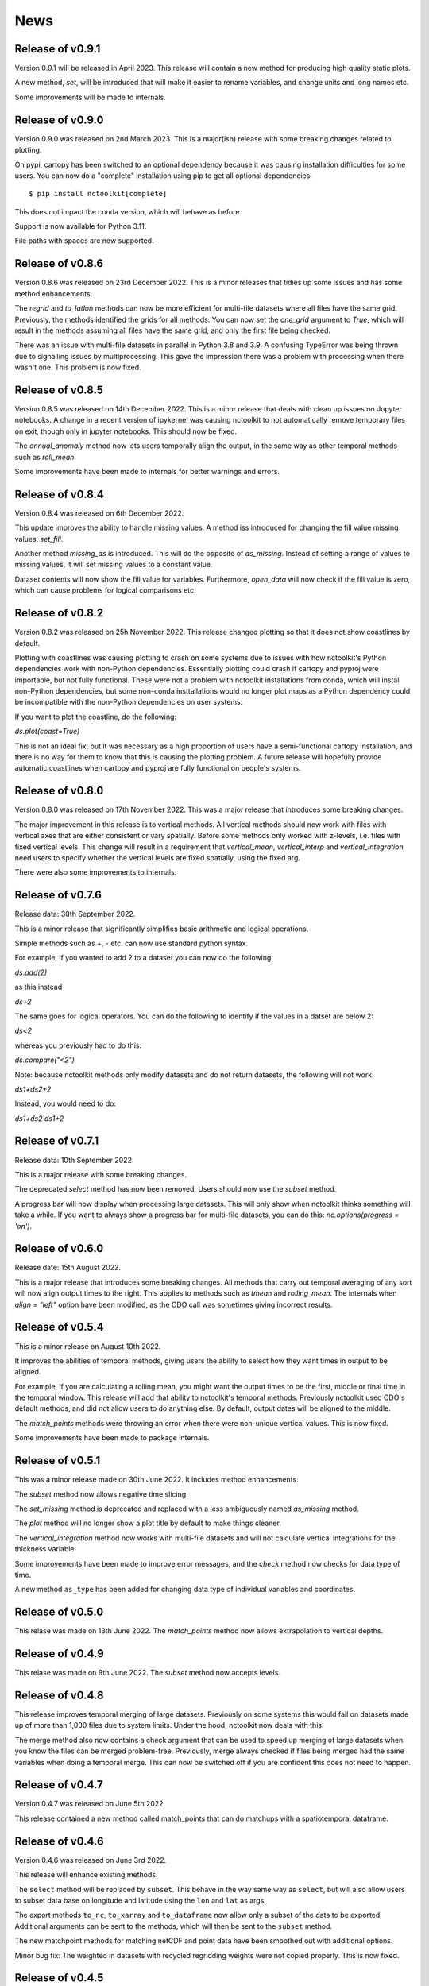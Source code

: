 News
============

Release of v0.9.1
---------------

Version 0.9.1 will be released in April 2023. This release will contain a new method for producing high quality static plots.

A new method, `set`, will be introduced that will make it easier to rename variables, and change units and long names etc.

Some improvements will be made to internals.

Release of v0.9.0
---------------

Version 0.9.0 was released on 2nd March 2023. This is a major(ish) release with some breaking changes related to plotting.

On pypi, cartopy has been switched to an optional dependency because it was causing installation difficulties for some users. You can now do a "complete" installation using pip to get all optional dependencies::

    $ pip install nctoolkit[complete]

This does not impact the conda version, which will behave as before.

Support is now available for Python 3.11.

File paths with spaces are now supported. 





Release of v0.8.6
---------------

Version 0.8.6 was released on 23rd December 2022. This is a minor releases that tidies up some issues and has some method enhancements.

The `regrid` and `to_latlon` methods can now be more efficient for multi-file datasets where all files have the same grid. Previously, the methods identified the grids for all methods. You 
can now set the `one_grid` argument to `True`, which will result in the methods assuming all files have the same grid, and only the first file being checked.

There was an issue with multi-file datasets in parallel in Python 3.8 and 3.9. A confusing TypeError was being thrown due to signalling issues by multiprocessing. This gave the impression there was
a problem with processing when there wasn't one. This problem is now fixed.


Release of v0.8.5
---------------

Version 0.8.5 was released on 14th December 2022. This is a minor release that deals with clean up issues on Jupyter notebooks. A change in a recent version of ipykernel was causing nctoolkit to not automatically remove
temporary files on exit, though only in jupyter notebooks. This should now be fixed.

The `annual_anomaly` method now lets users temporally align the output, in the same way as other temporal methods such as `roll_mean`.

Some improvements have been made to internals for better warnings and errors.



Release of v0.8.4
---------------

Version 0.8.4 was released on 6th  December 2022.

This update improves the ability to handle missing values. A method iss introduced for changing the fill value missing values, `set_fill`.

Another method `missing_as` is introduced. This will do the opposite of `as_missing`. Instead of setting a range of values to missing values, it will set missing values to a constant value.

Dataset contents will now show the fill value for variables. Furthermore, `open_data` will now check if the fill value is zero, which can cause problems for logical comparisons etc.


Release of v0.8.2
---------------

Version 0.8.2 was released on 25h November 2022. This release changed plotting so that it does not show coastlines by default.

Plotting with coastlines was causing plotting to crash on some systems due to issues with how nctoolkit's Python dependencies work with non-Python dependencies. Essentially plotting could crash if cartopy and pyproj were importable, but not fully functional. These were not a problem with nctoolkit installations from conda, which will install non-Python dependencies, but some non-conda insttallations would no longer plot maps as a Python dependency could be incompatible with the non-Python dependencies on user systems.

If you want to plot the coastline, do the following:

`ds.plot(coast=True)`

This is not an ideal fix, but it was necessary as a high proportion of users have a semi-functional cartopy installation, and there is no way for them to know that this is causing the plotting problem. A future release will hopefully provide automatic coastlines when cartopy and pyproj are fully functional on people's systems.

Release of v0.8.0
---------------

Version 0.8.0 was released on 17th November 2022. This was a major release that introduces some breaking changes.

The major improvement in this release is to vertical methods. All vertical methods should now work with files with vertical axes
that are either consistent or vary spatially. Before some methods only worked with z-levels, i.e. files with fixed vertical levels. This
change will result in a requirement that `vertical_mean`, `vertical_interp` and `vertical_integration` need users to specify whether the vertical
levels are fixed spatially, using the fixed arg.


There were also some improvements to internals.





Release of v0.7.6
---------------


Release data: 30th September 2022.

This is a minor release that significantly simplifies basic arithmetic and logical operations.

Simple methods such as +, - etc. can now use standard python syntax.

For example, if you wanted to add 2 to a dataset you can now do the following:

`ds.add(2)`

as this instead

`ds+2`

The same goes for logical operators. You can do the following to identify if the values in a datset are below 2:

`ds<2`

whereas you previously had to do this:

`ds.compare("<2")`

Note: because nctoolkit methods only modify datasets and do not return datasets, the following will not work:

`ds1+ds2+2`

Instead, you would need to do:

`ds1+ds2`
`ds1+2`

Release of v0.7.1
---------------

Release data: 10th September 2022.

This is a major release with some breaking changes.

The deprecated `select` method has now been removed. Users should now use the `subset` method.

A progress bar will now display when processing large datasets. This will only show when nctoolkit thinks something will take a while. If you want to always show a progress
bar for multi-file datasets, you can do this: `nc.options(progress = 'on')`.




Release of v0.6.0
---------------

Release date: 15th August 2022. 

This is a major release that introduces some breaking changes. All methods that carry out temporal averaging of any sort will now align output times to the right. This applies to methods such as
`tmean` and `rolling_mean`. The internals when `align = "left"` option have been modified, as the CDO call was sometimes giving incorrect results. 



Release of v0.5.4
---------------

This is a minor release on August 10th 2022.  

It improves the abilities of temporal methods, giving users the ability to select how they want times in output to be aligned.

For example, if you are calculating a rolling mean, you might want the output times to be the first, middle or final time in the temporal window. This release
will add that ability to nctoolkit's temporal methods. Previously nctoolkit used CDO's default methods, and did not allow users to do anything else.  By default, output dates will be aligned to the middle.

The `match_points` methods were throwing an error when there were non-unique vertical values. This is now fixed.


Some improvements have been made to package internals. 





Release of v0.5.1
---------------

This was a minor release made on 30th June 2022. It includes method enhancements.

The `subset` method now allows negative time slicing.

The `set_missing` method is deprecated and replaced with a less ambiguously named `as_missing` method.

The `plot` method will no longer show a plot title by default to make things cleaner.

The `vertical_integration` method now works with multi-file datasets and will not calculate vertical integrations for the thickness variable.

Some improvements have been made to improve error messages, and the `check` method now checks for data type of time.

A new method ``as_type`` has been added for changing data type of individual variables and coordinates.



Release of v0.5.0
---------------

This relase was made on 13th June 2022. The `match_points` method now allows extrapolation to vertical depths. 

Release of v0.4.9
---------------

This relase was made on 9th June 2022. The `subset` method now accepts levels.

Release of v0.4.8
---------------

This release improves temporal merging of large datasets. Previously on some systems this would fail on datasets made up of more than 1,000 files due to system limits. Under the hood, nctoolkit now deals with this.

The merge method also now contains a check argument that can be used to speed up merging of large datasets when you know the files can be merged problem-free. Previously, merge always checked if files being merged had the same variables when doing a temporal merge. This can now be switched off if you are confident this does not need to happen.


Release of v0.4.7
---------------

Version 0.4.7 was released on June 5th 2022.

This release contained a new method called match_points that can do matchups with a spatiotemporal dataframe.





Release of v0.4.6
---------------

Version 0.4.6 was released on June 3rd 2022.

This release will enhance existing methods.

The ``select`` method will be replaced by ``subset``. This behave in the way same way as ``select``, but will also allow users to subset data base on longitude and latitude using the ``lon`` and ``lat`` as args.

The export methods ``to_nc``, ``to_xarray`` and ``to_dataframe`` now allow only a subset of the data to be exported. Additional arguments can be sent to the methods, which will then be sent to the ``subset`` method.

The new matchpoint methods for matching netCDF and point data have been smoothed out with additional options.


Minor bug fix:  The weighted in datasets with recycled regridding weights were not copied properly. This is now fixed.

Release of v0.4.5
---------------

Version 0.4.5 was released in late May 2022. This was a minor release that fixed an issue with ``ds.variables`` when there were a) many variables and b) CDO version above 2.0.0.

Release of v0.4.4
---------------

Version 0.4.4 was released in late May 2022.

This version introduces a new class called `Matchpoint` which will allow automated matchups between netCDF files and point observations in pandas dataframes. This class is created using ``nc.open_matchpoint``. Matchups are generated by using the ``add_data``, ``add_points``, ``add_depths``, and ``matchup`` methods.

For datasets, ``ds`` now provides a more informative summary of dataset contents.

The ``split`` method now automatically sorts the files, so that they are sorted by date when temporal splitting occurs. 

The methods ``surface``, ``merge_time`` and ``tvariance``` have been removed after periods of deprecation. Use ``top``, ``merge`` and ``tvar`` instead.


Release of v0.4.3
---------------


Version 0.4.3 was released in May 2022. This is release with some new methods, improvements to internals some bug fixes. Code written for previous 0.4x versions of nctoolkit will be compatible.

This version will be compatible with CDO versions 2.0.5x.

A new function ``open_geotiff`` will allow GeoTiff files to be opened. This is a wrapper around rioxarray, which will convert the GeoTiff to NetCDF. It will require rioxarray to be installed.

A new method ``surface_mask`` has been added to enable identifying top levels with data in cases when there are missing values in the actual top level.

A new method ``is_corrupt`` has been added. This can identify whether NetCDF files are likely to be corrupt. Under-the hood, methods will now suggest running ``is_corrupt`` when system errors imply the files are corrupt. 

The methods ``to_xarray`` and ``to_dataframe`` no long accept the `cdo_times` argument, as this has essentially been redundant for a few nctoolkit versions. 

The ``plot`` method now lets users send kwargs to hvplot to make customizations, such as log-scales an option. This will require the latest version of ncplot.

The ``select`` method now lets user select days of month, using ``ds.select(day = 1)``.

The ``split`` method now allows splitting by timestep using ``split("timestep")``.



Release of v0.4.2
---------------

Version 0.4.2 was released in March 2022.

This is a minor release with a couple of method enhancements. Plots can now be saved to html files using the `out` arguments. The ``nco_command`` method now works over multiple cores when these are set using ``nc.options``.



Release of v0.4.1
---------------

Version 0.4.1 was released in March 2022. This is a minor release focusing on improving nctoolkit internals.

A new method, called ``check`` is introduced that can be used to troubleshoot data problems and to ensure there are no obvious data issues (such as a lack of CF-compliance).

Users can now access dataset calendars using ``ds.calendar``.

The ``drop`` method now lets you remove time steps using the ``times`` argument.

The dataset attribute `variables_detailed` is now removed after being replaced by `contents` in version 0.3.9.

This version will recommend CDO versions greater than 1.9.7, because ensuring nctoolkit compatibility with earlier versions was becoming difficult and likely of little need to users.

Some coding improvements have enhanced the performance of the ``add``, ``subtract`` etc. methods.

Bug fixes: The methods ``multiply`` etc. failed when datasets did not have time as a dimension in version 0.4.0. This is now fixed. Previously, `ds.contents` always returned None for the number of time steps. Now fixed.


Release of v0.4.0
---------------

Version 0.4.0 was released in January 2022. This is a major release that features some breaking changes. Methods for adding, subtracting, multipling and substracting datasets from each other will be enhanced. Until now these methods used a simplistic approach values from matching time steps were added to each other, etc. So if you are subtracting a 12 time step file from a dataset, only the first 12 time steps were subtracted from. However, often this is not what you want. For example, you might want to subtract yearly months from a file which contains montly values for each year. 

This version of nctoolkit updates these methods so that it can figure out what kind of addition etc. it should carry out. For example, if you have a dataset which has monthly values for each year from 1950 to 1999, and use ``subtract`` to subtract the values from a file which contains annual means for each year from 1950, it will subtract the annual mean for 1950 from each month in 1950 and the the annual mean for 1951 from each month in 1951, and so on. 

Users are now able to specify the numeric precision of datasets using ``ds.set_precision``. By default uses the underlying netCDF file's data type. This is normally not a problem. However, when the data type is integer, this can cause problems. ``nc.open_data`` has been updated with this issue in mind. It will now warn users when the data type of the netCDF is integer, and it suggested switching to float 'F64' or 'F32'.

The ``drop`` method has been enhanced. It now accepts day, month and year as arguments to enable dropping specific time periods. For example ``ds.drop(month = 2, day = 29)`` will remove leap days. Code written to use the old ``drop`` method will now fail, as keywords are now required.

The method ``surface`` has now been renamed ``top`` for consistency with ``bottom``. ``surface`` is deprecated and will be removed in a few months.

The ``split`` method now allows users to split datasets into multiple files by variable.

``ds.times`` now returns a datetime object, not a str as before.




Release of v0.3.9
---------------

Version 0.3.9 was released in November 2021. This is minor release focusing on under-the-hood improvements and new methods.

A new method, ``from_xarray`` is added for converting xarray datasets to nctoolkit datasets.

Methods for identifying how many missing values appear in datasets have been added: `na_count` and `na_frac`. These will identify the number or fraction of values that are missing values in each grid cell. The methods operate the same way as the temporal methods. So `ds.na_frac("year")` will result in what fraction of values are missing values each year.

Methods for better upscaling of datasets will be added: ``box_mean``, ``box_sum``, ``box_max``. This will allow you to upscale to, for example, each 10 by 10 grid box using the mean of that grid box. This is useful for upscaling things like population data where you want the upscaled grid boxes to represent the entirety of the grid box, not the centre.

Improvements to  ``merge`` have been made. When variables are not included in all files nctoolkit will now only merge those in each file in a multi-file dataset. Previously it threw an error.

Functions for finding the times and months in netCDF files are now available: ``nc_years`` and ``nc_months`.

The attribute ``variables_detailed`` has been changed to ``contents``. It will also now give the number of time steps available for each variable.

``cdo_command`` now allows users to specify whether the CDO command used is an ensemble method. Previously methods applied on a file by file basis.



Release of v0.3.8
---------------

Version 0.3.8 was released in October 2021. This is a minor release, focusing on under-the-hood improvements and introducing better handling of files with varying vertical layers.


A method, ``vertical_integration`` for calculating vertically integrated totals for netCDF data of the likes of oceanic data, where the vertical levels vary spatially, were introduced. ``vertical_mean`` has been improved and can now calculate vertical mean in cases where the cell thickness varies in space.

``merge_time`` is deprecated, and its functionality will be incorporated into ``merge``. So, following this release ensemble merging should use ``merge``.

``open_url`` is now able to handle multiple urls. Previously it could only handle one.

Some under-the-hood improvements have been made to ``assign`` to ensure that truth statements do not occassionally throw an error.




Release of v0.3.7
---------------

Version 0.3.7 was released in August 2021. This is a minor release.

New mathematical methods for simple operations on variables were added: ``abs``, ``power``, ``square``, ``sqrt``, ``exp``, ``log`` and ``log10``. These methods match numpy names.


Bug fixes: ``assign`` previously did not work with ``log10``. Now fixed.

``compare_all`` was deleted after a period of deprecation.



Release of v0.3.6
---------------

Version 0.3.6 was released in July 2021. This was a minor release.

New methods ``ensemble_var`` and ``ensemble_stdev`` were introduced for calculating variance and standard deviation across ensembles. The method ``tvariance`` will be deprecated and is now renamed ``tvar`` for naming consistency.



Release of v0.3.5
---------------

Version 0.3.5 was released in May 2021.

This is a minor release focusing on some under-the-hood improvements in performance and a couple of new methods. 

It drops support for CDO version 1.9.3, as this is becoming too time-consuming to continue given the increasingly low reward. 

A couple of new methods have been added. ``distribute`` enables files to be split up spatially into equally sized m by n rectangles.  ``collect`` is the reverse of ``distribute``. It will collect distributed data into one file.

In prior releases ``assign`` calls could not be split over multiple lines. This is now fixed.

There was a bug in previous releases where ``regrid`` did not work with multi-file datasets. This was due to the enabling of parallel processing with nctoolkit. The issue is now fixed. 

The deprecated methods ``mutate`` and ``assign`` have now been removed. Variable creation should use ``assign``.




Release of v0.3.4
---------------

Version 0.3.3 was released in April 2021. 

This was a minor release focusing on performance improvements, removal of deprecated methods and introduction of one new method.

A new method ``fill_na`` has been introduced that allows missing values to be filled with the distanced weighted average.

The methods ``remove_variables`` and ``cell_areas`` have been removed and are replaced permanently by ``drop`` and ``cell_area``.


Release of v0.3.2 
---------------

Version 0.3.2 was released in March 2021. This was a quick release to fix a bug causing ``to_nc`` to not save output in the base directory.


Release of v0.3.1 
---------------

Version 0.3.1 was released in March 2021. This is a minor release that includes new methods, under-the-hood improvements and the removal of deprecated methods.

New methods are introduced for identifying the first time step will specific numerical thresholds are first exceeded or fallen below etc:
``first_above``, ``first_below``, ``last_above`` and ``last_below``. The thresholds are either single numbers or can come from a gridded dataset
for grid-cell specific thresholds.

Methods to compare a dataset with another dataset or netCDF file have been added: ``gt`` and ``lt``, which stand for 'greater than' and 'less than'.

Users are be able to recycle the weights calculated when interpolating data. This can enable much faster interpolation of multiple files with the
same grid.

The temporal methods replaced by ``tmean`` etc. have now been removed from the package. So ``monthly_mean`` etc. can no longer be used.


Release of v0.3.0 
---------------

Version 0.3.0 was released in February 2021. This will be a major release introducing major improvements to the package.

A new method ``assign``  is now available for generating new variables. This replaces the ``mutate`` and ``transmute``, which were 
place-holder functions in the early releases of nctoolkit until a proper method for creating variables was put in place.
``assign`` operates in the same way as the ``assign`` method in Pandas. Users can generate new variables using lambda functions.

A major-change in this release is that evaluation is now lazy by default. The previous default of non-lazy evaluation was designed
to make life slightly easier for new users of the package, but it is probably overly annoying for users to have to set evaluation
to lazy each time they use the package.

This release features a subtle shift in how datasets work, so that they have consistent list-like properties. Previously, the
files in a dataset given by the ```current``` attribute could be both a str or a list, depending on whether there was one or
more files in the dataset. This now always gives a list. As a result datasets in nctoolkit have list-like properties, with ```append``
and ``remove`` methods available for adding and removing files. ``remove`` is a new method in this release. As before datasets are iterable.

This release will also allow users to run nctoolkit in parallel. Previous releases allowed files in multi-file datasets to be 
processed in parallel. However, it was not possible to create processing chains and process files in parallel. This is now possible
in version thanks to under-the-hood changes in nctoolkit's code base.

Users are now able to add a configuration file, which means global settings do not need to be set in every session or in every script.







